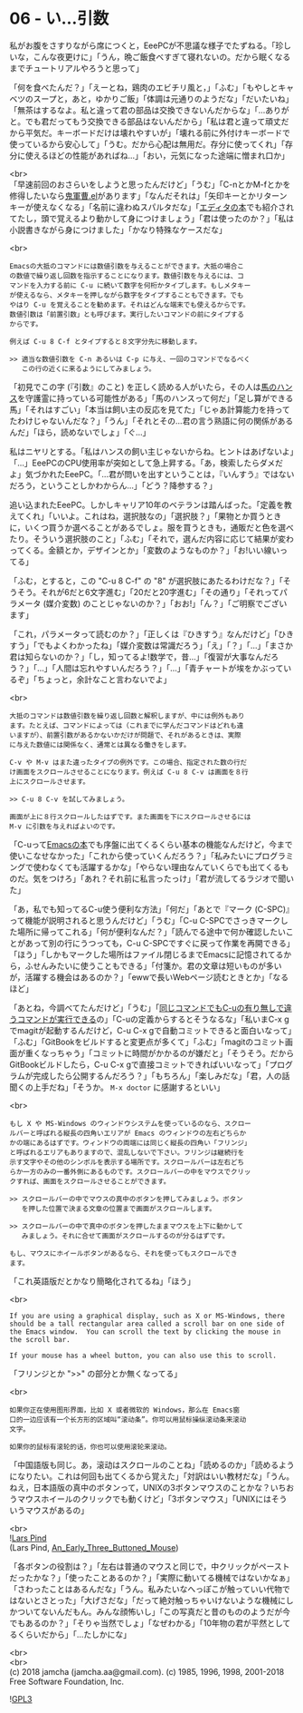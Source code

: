 #+OPTIONS: toc:nil
#+OPTIONS: \n:t
#+OPTIONS: ^:{}

* 06 - い…引数

  私がお腹をさすりながら席につくと，EeePCが不思議な様子でたずねる。「珍しいな，こんな夜更けに」「うん，晩ご飯食べすぎて寝れないの。だから眠くなるまでチュートリアルやろうと思って」

  「何を食べたんだ？」「えーとね，鶏肉のエビチリ風と，」「ふむ」「もやしとキャベツのスープと，あと，ゆかりご飯」「体調は元通りのようだな」「だいたいね」「無茶はするなよ。私と違って君の部品は交換できないんだからな」「…ありがと。でも君だってもう交換できる部品はないんだから」「私は君と違って頑丈だから平気だ。キーボードだけは壊れやすいが」「壊れる前に外付けキーボードで使っているから安心して」「うむ。だから心配は無用だ。存分に使ってくれ」「存分に使えるほどの性能があればね…」「おい，元気になった途端に憎まれ口か」

  <br>
  「早速前回のおさらいをしようと思ったんだけど」「うむ」「C-nとかM-fとかを修得したいなら[[https://github.com/k1LoW/emacs-drill-instructor/wiki][鬼軍曹.el]]があります」「なんだそれは」「矢印キーとかリターンキーが使えなくなる」「名前に違わぬスパルタだな」「[[http://gihyo.jp/book/2016/978-4-7741-8007-6][エディタの本]]でも紹介されてたし，頭で覚えるより動かして身につけましょう」「君は使ったのか？」「私は小説書きながら身につけました」「かなり特殊なケースだな」

  <br>
  #+BEGIN_SRC 
  Emacsの大抵のコマンドには数値引数を与えることができます。大抵の場合こ
  の数値で繰り返し回数を指示することになります。数値引数を与えるには、コ
  マンドを入力する前に C-u に続いて数字を何桁かタイプします。もしメタキー
  が使えるなら、メタキーを押しながら数字をタイプすることもできます。でも
  やはり C-u を覚えることを勧めます。それはどんな端末でも使えるからです。
  数値引数は「前置引数」とも呼びます。実行したいコマンドの前にタイプする
  からです。

  例えば C-u 8 C-f とタイプすると８文字分先に移動します。

  >> 適当な数値引数を C-n あるいは C-p に与え、一回のコマンドでなるべく
     この行の近くに来るようにしてみましょう。
  #+END_SRC

  「初見でこの字 (『引数』のこと) を正しく読める人がいたら，その人は[[https://ja.wikipedia.org/wiki/%E8%B3%A2%E9%A6%AC%E3%83%8F%E3%83%B3%E3%82%B9][馬のハンス]]を守護霊に持っている可能性がある」「馬のハンスって何だ」「足し算ができる馬」「それはすごい」「本当は飼い主の反応を見てた」「じゃあ計算能力を持ってたわけじゃないんだな？」「うん」「それとその…君の言う熟語に何の関係があるんだ」「ほら，読めないでしょ」「ぐ…」

  私はニヤリとする。「私はハンスの飼い主じゃないからね。ヒントはあげないよ」「…」EeePCのCPU使用率が突如として急上昇する。「あ，検索したらダメだよ」気づかれたEeePC。「…君が問いを出すということは，『いんすう』ではないだろう，ということしかわからん…」「どう？降参する？」

  追い込まれたEeePC。しかしキャリア10年のベテランは踏んばった。「定義を教えてくれ」「いいよ。これはね，選択肢なの」「選択肢？」「果物とか買うときに，いくつ買うか選べることがあるでしょ。服を買うときも，通販だと色を選べたり。そういう選択肢のこと」「ふむ」「それで，選んだ内容に応じて結果が変わってくる。金額とか，デザインとか」「変数のようなものか？」「お!いい線いってる」

  「ふむ，とすると，この "C-u 8 C-f" の "8" が選択肢にあたるわけだな？」「そうそう。それが6だと6文字進む」「20だと20字進む」「その通り」「それってパラメータ (媒介変数) のことじゃないのか？」「おお!」「ん？」「ご明察でございます」

  「これ，パラメータって読むのか？」「正しくは『ひきすう』なんだけど」「ひきすう」「でもよくわかったね」「媒介変数は常識だろう」「え」「？」「…」「まさか君は知らないのか？」「し，知ってるよ!数学で，昔…」「復習が大事なんだろう？」「…」「人間は忘れやすいんだろう？」「…」「青チャートが埃をかぶっているぞ」「ちょっと，余計なこと言わないでよ」

  <br>
  #+BEGIN_SRC 
  大抵のコマンドは数値引数を繰り返し回数と解釈しますが、中には例外もあり
  ます。たとえば、コマンドによっては（これまでに学んだコマンドはどれも違
  いますが）、前置引数があるかないかだけが問題で、それがあるときは、実際
  に与えた数値には関係なく、通常とは異なる働きをします。

  C-v や M-v はまた違ったタイプの例外です。この場合、指定された数の行だ
  け画面をスクロールさせることになります。例えば C-u 8 C-v は画面を８行
  上にスクロールさせます。

  >> C-u 8 C-v を試してみましょう。

  画面が上に８行スクロールしたはずです。また画面を下にスクロールさせるには
  M-v に引数を与えればよいのです。
  #+END_SRC

  「C-uって[[https://www.oreilly.co.jp/books/9784873112770/][Emacsの本]]でも序盤に出てくるくらい基本の機能なんだけど，今まで使いこなせなかった」「これから使っていくんだろう？」「私みたいにプログラミングで使わなくても活躍するかな」「やらない理由なんていくらでも出てくるものだ。気をつけろ」「あれ？それ前に私言ったっけ」「君が流してるラジオで聞いた」

  「あ，私でも知ってるC-u使う便利な方法」「何だ」「あとで『マーク (C-SPC)』って機能が説明されると思うんだけど」「うむ」「C-u C-SPCでさっきマークした場所に帰ってこれる」「何が便利なんだ？」「読んでる途中で何か確認したいことがあって別の行にうつっても，C-u C-SPCですぐに戻って作業を再開できる」「ほう」「しかもマークした場所はファイル閉じるまでEmacsに記憶されてるから，ふせんみたいに使うこともできる」「付箋か。君の文章は短いものが多いが，活躍する機会はあるのか？」「ewwで長いWebページ読むときとか」「なるほど」

  「あとね，今調べてたんだけど」「うむ」「[[http://akisute3.hatenablog.com/entry/20111129/1322557154][同じコマンドでもC-uの有り無しで違うコマンドが実行できる]]の」「C-uの定義からするとそうなるな」「私いまC-x gでmagitが起動するんだけど，C-u C-x gで自動コミットできると面白いなって」「ふむ」「GitBookをビルドすると変更点が多くて」「ふむ」「magitのコミット画面が重くなっちゃう」「コミットに時間がかかるのが嫌だと」「そうそう。だからGitBookビルドしたら，C-u C-x gで直接コミットできればいいなって」「プログラムが完成したら公開するんだろう？」「もちろん」「楽しみだな」「君，人の話聞くの上手だね」「そうか。 ~M-x doctor~ に感謝するといい」

  <br>
  #+BEGIN_SRC 
  もし X や MS-Windows のウィンドウシステムを使っているのなら、スクロー
  ルバーと呼ばれる縦長の四角いエリアが Emacs のウィンドウの左右どちらか
  かの端にあるはずです。ウィンドウの両端には同じく縦長の四角い「フリンジ」
  と呼ばれるエリアもありますので、混乱しないで下さい。フリンジは継続行を
  示す文字やその他のシンボルを表示する場所です。スクロールバーは左右どち
  らか一方のみの一番外側にあるものです。スクロールバーの中をマウスでクリッ
  クすれば、画面をスクロールさせることができます。

  >> スクロールバーの中でマウスの真中のボタンを押してみましょう。ボタン
     を押した位置で決まる文章の位置まで画面がスクロールします。

  >> スクロールバーの中で真中のボタンを押したままマウスを上下に動かして
     みましょう。それに合せて画面がスクロールするのが分るはずです。

  もし、マウスにホイールボタンがあるなら、それを使ってもスクロールでき
  ます。
  #+END_SRC

  「これ英語版だとかなり簡略化されてるね」「ほう」

  <br>
  #+BEGIN_SRC 
  If you are using a graphical display, such as X or MS-Windows, there
  should be a tall rectangular area called a scroll bar on one side of
  the Emacs window.  You can scroll the text by clicking the mouse in
  the scroll bar.

  If your mouse has a wheel button, you can also use this to scroll.  
  #+END_SRC

  「フリンジとか ">>" の部分とか無くなってる」

  <br>
  #+BEGIN_SRC 
  如果你正在使用图形界面，比如 X 或者微软的 Windows，那么在 Emacs窗
  口的一边应该有一个长方形的区域叫“滚动条”。你可以用鼠标操纵滚动条来滚动
  文字。

  如果你的鼠标有滚轮的话，你也可以使用滚轮来滚动。
  #+END_SRC

  「中国語版も同じ。あ，滚动はスクロールのことね」「読めるのか」「読めるようになりたい。これは何回も出てくるから覚えた」「対訳はいい教材だな」「うん。ねえ，日本語版の真中のボタンって，UNIXの3ボタンマウスのことかな？いちおうマウスホイールのクリックでも動くけど」「3ボタンマウス」「UNIXにはそういうマウスがあるの」

  <br>
  ![[https://upload.wikimedia.org/wikipedia/commons/thumb/2/25/An_Early_Three_Buttoned_Mouse.jpg/1024px-An_Early_Three_Buttoned_Mouse.jpg][Lars Pind]]
  (Lars Pind, [[https://commons.wikimedia.org/wiki/File:An_Early_Three_Buttoned_Mouse.jpg][An_Early_Three_Buttoned_Mouse]])

  「各ボタンの役割は？」「左右は普通のマウスと同じで，中クリックがペーストだったかな？」「使ったことあるのか？」「実際に動いてる機械ではないかなぁ」「さわったことはあるんだな」「うん。私みたいなへっぽこが触っていい代物ではないとさとった」「大げさだな」「だって絶対触っちゃいけないような機械にしかついてないんだもん。みんな顔怖いし」「この写真だと昔のもののようだが今でもあるのか？」「そりゃ当然でしょ」「なぜわかる」「10年物の君が平然としてるくらいだから」「…たしかにな」

  <br>
  <br>
  (c) 2018 jamcha (jamcha.aa@gmail.com). (c) 1985, 1996, 1998, 2001-2018 Free Software Foundation, Inc.

  ![[https://www.gnu.org/graphics/gplv3-88x31.png][GPL3]]
